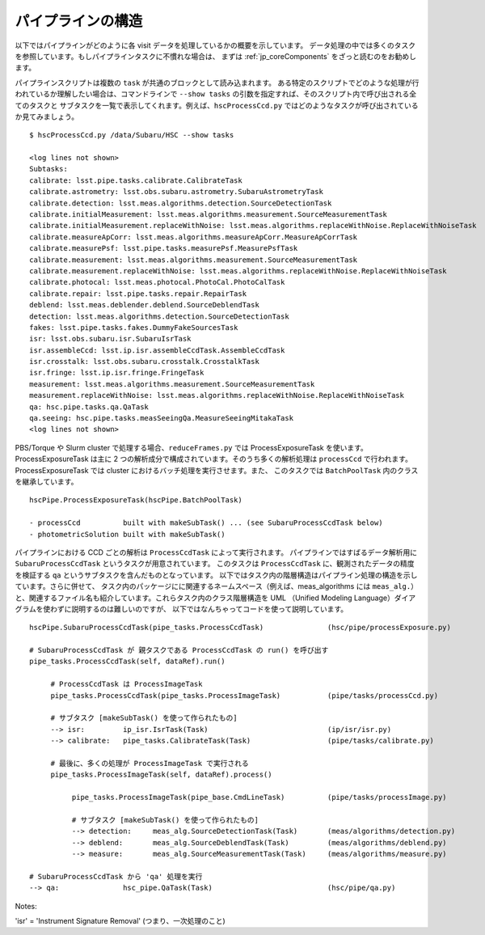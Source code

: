 
=======================
パイプラインの構造
=======================

以下ではパイプラインがどのように各 visit データを処理しているかの概要を示しています。
データ処理の中では多くのタスクを参照しています。もしパイプラインタスクに不慣れな場合は、
まずは :ref:`jp_coreComponents` をざっと読むのをお勧めします。

パイプラインスクリプトは複数の ``task`` が共通のブロックとして読み込まれます。
ある特定のスクリプトでどのような処理が行われているか理解したい場合は、コマンドラインで 
``--show tasks`` の引数を指定すれば、そのスクリプト内で呼び出される全てのタスクと
サブタスクを一覧で表示してくれます。例えば、``hscProcessCcd.py`` 
ではどのようなタスクが呼び出されているか見てみましょう。

.. highlight::
	bash
	
::

    $ hscProcessCcd.py /data/Subaru/HSC --show tasks
    
    <log lines not shown>
    Subtasks:
    calibrate: lsst.pipe.tasks.calibrate.CalibrateTask
    calibrate.astrometry: lsst.obs.subaru.astrometry.SubaruAstrometryTask
    calibrate.detection: lsst.meas.algorithms.detection.SourceDetectionTask
    calibrate.initialMeasurement: lsst.meas.algorithms.measurement.SourceMeasurementTask
    calibrate.initialMeasurement.replaceWithNoise: lsst.meas.algorithms.replaceWithNoise.ReplaceWithNoiseTask
    calibrate.measureApCorr: lsst.meas.algorithms.measureApCorr.MeasureApCorrTask
    calibrate.measurePsf: lsst.pipe.tasks.measurePsf.MeasurePsfTask
    calibrate.measurement: lsst.meas.algorithms.measurement.SourceMeasurementTask
    calibrate.measurement.replaceWithNoise: lsst.meas.algorithms.replaceWithNoise.ReplaceWithNoiseTask
    calibrate.photocal: lsst.meas.photocal.PhotoCal.PhotoCalTask
    calibrate.repair: lsst.pipe.tasks.repair.RepairTask
    deblend: lsst.meas.deblender.deblend.SourceDeblendTask
    detection: lsst.meas.algorithms.detection.SourceDetectionTask
    fakes: lsst.pipe.tasks.fakes.DummyFakeSourcesTask
    isr: lsst.obs.subaru.isr.SubaruIsrTask
    isr.assembleCcd: lsst.ip.isr.assembleCcdTask.AssembleCcdTask
    isr.crosstalk: lsst.obs.subaru.crosstalk.CrosstalkTask
    isr.fringe: lsst.ip.isr.fringe.FringeTask
    measurement: lsst.meas.algorithms.measurement.SourceMeasurementTask
    measurement.replaceWithNoise: lsst.meas.algorithms.replaceWithNoise.ReplaceWithNoiseTask
    qa: hsc.pipe.tasks.qa.QaTask
    qa.seeing: hsc.pipe.tasks.measSeeingQa.MeasureSeeingMitakaTask
    <log lines not shown>

PBS/Torque や Slurm cluster で処理する場合、``reduceFrames.py`` では
ProcessExposureTask を使います。ProcessExposureTask は主に 2 
つの解析成分で構成されています。そのうち多くの解析処理は ``processCcd`` で行われます。
ProcessExposureTask では cluster におけるバッチ処理を実行させます。また、
このタスクでは ``BatchPoolTask`` 内のクラスを継承しています。 ::

    hscPipe.ProcessExposureTask(hscPipe.BatchPoolTask)
    
    - processCcd          built with makeSubTask() ... (see SubaruProcessCcdTask below)
    - photometricSolution built with makeSubTask()


パイプラインにおける CCD ごとの解析は ``ProcessCcdTask`` によって実行されます。
パイプラインではすばるデータ解析用に ``SubaruProcessCcdTask`` というタスクが用意されています。
このタスクは ``ProcessCcdTask`` に、観測されたデータの精度を検証する ``qa`` 
というサブタスクを含んだものとなっています。
以下ではタスク内の階層構造はパイプライン処理の構造を示しています。さらに併せて、
タスク内のパッケージにに関連するネームスペース（例えば、meas_algorithms には ``meas_alg.``）
と、関連するファイル名も紹介しています。これらタスク内のクラス階層構造を UML
（Unified Modeling Language）ダイアグラムを使わずに説明するのは難しいのですが、
以下ではなんちゃってコードを使って説明しています。 ::

    hscPipe.SubaruProcessCcdTask(pipe_tasks.ProcessCcdTask)               (hsc/pipe/processExposure.py)
    
    # SubaruProcessCcdTask が 親タスクである ProcessCcdTask の run() を呼び出す
    pipe_tasks.ProcessCcdTask(self, dataRef).run()

         # ProcessCcdTask は ProcessImageTask
         pipe_tasks.ProcessCcdTask(pipe_tasks.ProcessImageTask)           (pipe/tasks/processCcd.py)

         # サブタスク [makeSubTask() を使って作られたもの]
         --> isr:         ip_isr.IsrTask(Task)                            (ip/isr/isr.py)
         --> calibrate:   pipe_tasks.CalibrateTask(Task)                  (pipe/tasks/calibrate.py)

         # 最後に、多くの処理が ProcessImageTask で実行される
         pipe_tasks.ProcessImageTask(self, dataRef).process()
         
              pipe_tasks.ProcessImageTask(pipe_base.CmdLineTask)          (pipe/tasks/processImage.py)

              # サブタスク [makeSubTask() を使って作られたもの]
              --> detection:     meas_alg.SourceDetectionTask(Task)       (meas/algorithms/detection.py)
              --> deblend:       meas_alg.SourceDeblendTask(Task)         (meas/algorithms/deblend.py)
              --> measure:       meas_alg.SourceMeasurementTask(Task)     (meas/algorithms/measure.py)
                
    # SubaruProcessCcdTask から 'qa' 処理を実行
    --> qa:               hsc_pipe.QaTask(Task)                           (hsc/pipe/qa.py)


Notes:

'isr' = 'Instrument Signature Removal' (つまり、一次処理のこと)
        